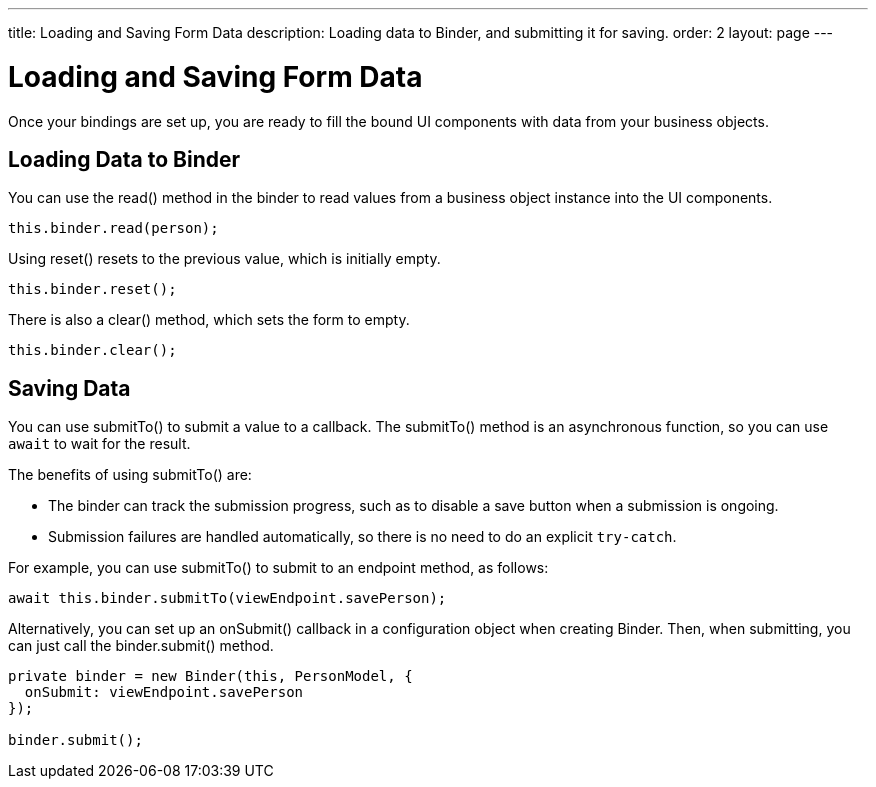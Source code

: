 ---
title: Loading and Saving Form Data
description: Loading data to Binder, and submitting it for saving.
order: 2
layout: page
---

= Loading and Saving Form Data

Once your bindings are set up, you are ready to fill the bound UI components with data from your business objects.

== Loading Data to Binder

You can use the [methodname]#read()# method in the binder to read values from a business object instance into the UI components.

[source,typescript]
----

this.binder.read(person);
----

Using [methodname]#reset()# resets to the previous value, which is initially empty.

[source,typescript]
----
this.binder.reset();
----

There is also a [methodname]#clear()# method, which sets the form to empty.
[source,typescript]
----
this.binder.clear();
----

== Saving Data

You can use [methodname]#submitTo()# to submit a value to a callback.
The [methodname]#submitTo()# method is an asynchronous function, so you can use `await` to wait for the result.

The benefits of using [methodname]#submitTo()# are:

* The binder can track the submission progress, such as to disable a save button when a submission is ongoing.

* Submission failures are handled automatically, so there is no need to do an explicit `try-catch`.

For example, you can use [methodname]#submitTo()# to submit to an endpoint method, as follows:

[source,typescript]
----
await this.binder.submitTo(viewEndpoint.savePerson);
----

Alternatively, you can set up an [methodname]#onSubmit()# callback in a configuration object when creating [classname]#Binder#.
Then, when submitting, you can just call the [methodname]#binder.submit()# method.
[source,typescript]
----
private binder = new Binder(this, PersonModel, {
  onSubmit: viewEndpoint.savePerson
});

binder.submit();
----
